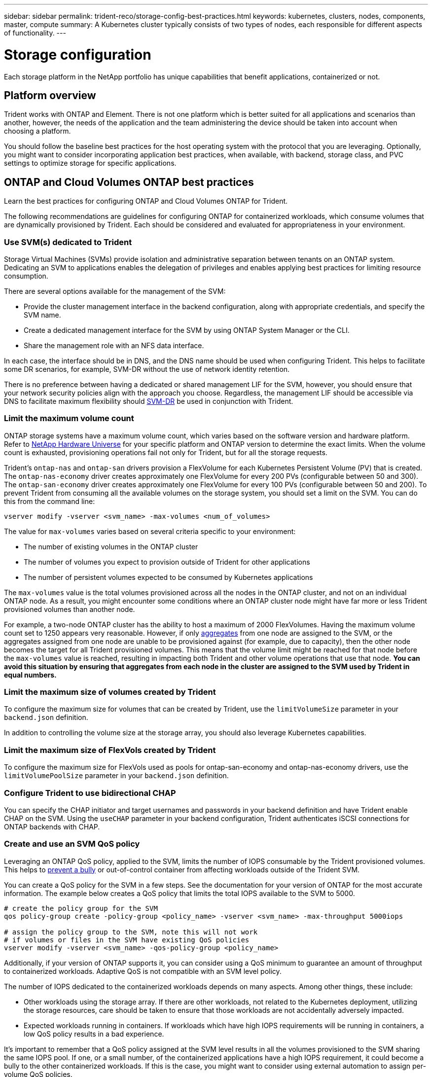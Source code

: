 ---
sidebar: sidebar
permalink: trident-reco/storage-config-best-practices.html
keywords: kubernetes, clusters, nodes, components, master, compute
summary: A Kubernetes cluster typically consists of two types of nodes, each responsible for different aspects of functionality.
---

= Storage configuration
:hardbreaks:
:icons: font
:imagesdir: ../media/

[.lead]
Each storage platform in the NetApp portfolio has unique capabilities that benefit applications, containerized or not. 

== Platform overview
Trident works with ONTAP and Element. There is not one platform which is better suited for all applications and scenarios than another, however, the needs of the application and the team administering the device should be taken into account when choosing a platform.

You should follow the baseline best practices for the host operating system with the protocol that you are leveraging. Optionally, you might want to consider incorporating application best practices, when available, with backend, storage class, and PVC settings to optimize storage for specific applications.

== ONTAP and Cloud Volumes ONTAP best practices

Learn the best practices for configuring ONTAP and Cloud Volumes ONTAP for Trident.

The following recommendations are guidelines for configuring ONTAP for containerized workloads, which consume volumes that are dynamically provisioned by Trident. Each should be considered and evaluated for appropriateness in your environment.

=== Use SVM(s) dedicated to Trident

Storage Virtual Machines (SVMs) provide isolation and administrative separation between tenants on an ONTAP system.  Dedicating an SVM to applications enables the delegation of privileges and enables applying best practices for limiting resource consumption.

There are several options available for the management of the SVM:

* Provide the cluster management interface in the backend configuration, along with appropriate credentials, and specify the SVM name.
* Create a dedicated management interface for the SVM by using ONTAP System Manager or the CLI.
* Share the management role with an NFS data interface.

In each case, the interface should be in DNS, and the DNS name should be used when configuring Trident. This helps to facilitate some DR scenarios, for example, SVM-DR without the use of network identity retention.

There is no preference between having a dedicated or shared management LIF for the SVM, however, you should ensure that your network security policies align with the approach you choose. Regardless, the management LIF should be accessible via DNS to facilitate maximum flexibility should https://docs.netapp.com/ontap-9/topic/com.netapp.doc.pow-dap/GUID-B9E36563-1C7A-48F5-A9FF-1578B99AADA9.html[SVM-DR^] be used in conjunction with Trident.

=== Limit the maximum volume count

ONTAP storage systems have a maximum volume count, which varies based on the software version and hardware platform. Refer to https://hwu.netapp.com/[NetApp Hardware Universe^] for your specific platform and ONTAP version to determine the exact limits. When the volume count is exhausted, provisioning operations fail not only for Trident, but for all the storage requests.

Trident's `ontap-nas` and `ontap-san` drivers provision a FlexVolume for each Kubernetes Persistent Volume (PV) that is created. The `ontap-nas-economy` driver creates approximately one FlexVolume for every 200 PVs (configurable between 50 and 300). The `ontap-san-economy` driver creates approximately one FlexVolume for every 100 PVs (configurable between 50 and 200). To prevent Trident from consuming all the available volumes on the storage system, you should set a limit on the SVM. You can do this from the command line:

----
vserver modify -vserver <svm_name> -max-volumes <num_of_volumes>
----

The value for `max-volumes` varies based on several criteria specific to your environment:

* The number of existing volumes in the ONTAP cluster
* The number of volumes you expect to provision outside of Trident for other applications
* The number of persistent volumes expected to be consumed by Kubernetes applications

The `max-volumes` value is the total volumes provisioned across all the nodes in the ONTAP cluster, and not on an individual ONTAP node. As a result, you might encounter some conditions where an ONTAP cluster node might have far more or less Trident provisioned volumes than another node.

For example, a two-node ONTAP cluster has the ability to host a maximum of 2000 FlexVolumes. Having the maximum volume count set to 1250 appears very reasonable.  However, if only https://library.netapp.com/ecmdocs/ECMP1368859/html/GUID-3AC7685D-B150-4C1F-A408-5ECEB3FF0011.html[aggregates^] from one node are assigned to the SVM, or the aggregates assigned from one node are unable to be provisioned against (for example, due to capacity), then the other node becomes the target for all Trident provisioned volumes. This means that the volume limit might be reached for that node before the `max-volumes` value is reached, resulting in impacting both Trident and other volume operations that use that node. *You can avoid this situation by ensuring that aggregates from each node in the cluster are assigned to the SVM used by Trident in equal numbers.*

=== Limit the maximum size of volumes created by Trident

To configure the maximum size for volumes that can be created by Trident, use the `limitVolumeSize` parameter in your `backend.json` definition.

In addition to controlling the volume size at the storage array, you should also leverage Kubernetes capabilities.

=== Limit the maximum size of FlexVols created by Trident

To configure the maximum size for FlexVols used as pools for ontap-san-economy and ontap-nas-economy drivers, use the `limitVolumePoolSize` parameter in your `backend.json` definition.

=== Configure Trident to use bidirectional CHAP

You can specify the CHAP initiator and target usernames and passwords in your backend definition and have Trident enable CHAP on the SVM. Using the `useCHAP` parameter in your backend configuration, Trident authenticates iSCSI connections for ONTAP backends with CHAP. 

=== Create and use an SVM QoS policy

Leveraging an ONTAP QoS policy, applied to the SVM, limits the number of IOPS consumable by the Trident provisioned volumes.  This helps to http://docs.netapp.com/ontap-9/topic/com.netapp.doc.pow-perf-mon/GUID-77DF9BAF-4ED7-43F6-AECE-95DFB0680D2F.html?cp=7_1_2_1_2[prevent a bully^] or out-of-control container from affecting workloads outside of the Trident SVM.

You can create a QoS policy for the SVM in a few steps. See the documentation for your version of ONTAP for the most accurate information.  The example below creates a QoS policy that limits the total IOPS available to the SVM to 5000.

----
# create the policy group for the SVM
qos policy-group create -policy-group <policy_name> -vserver <svm_name> -max-throughput 5000iops

# assign the policy group to the SVM, note this will not work
# if volumes or files in the SVM have existing QoS policies
vserver modify -vserver <svm_name> -qos-policy-group <policy_name>
----

Additionally, if your version of ONTAP supports it, you can consider using a QoS minimum to guarantee an amount of throughput to containerized workloads. Adaptive QoS is not compatible with an SVM level policy.

The number of IOPS dedicated to the containerized workloads depends on many aspects. Among other things, these include:

* Other workloads using the storage array. If there are other workloads, not related to the Kubernetes deployment, utilizing the storage resources, care should be taken to ensure that those workloads are not accidentally adversely impacted.
* Expected workloads running in containers. If workloads which have high IOPS requirements will be running in containers, a low QoS policy results in a bad experience.

It's important to remember that a QoS policy assigned at the SVM level results in all the volumes provisioned to the SVM sharing the same IOPS pool. If one, or a small number, of the containerized applications have a high IOPS requirement, it could become a bully to the other containerized workloads. If this is the case, you might want to consider using external automation to assign per-volume QoS policies.

IMPORTANT: You should assign the QoS policy group to the SVM *only* if your ONTAP version is earlier than 9.8.

=== Create QoS policy groups for Trident

Quality of service (QoS) guarantees that performance of critical workloads is not degraded by competing workloads. ONTAP QoS policy groups provide QoS options for volumes, and enable users to define the throughput ceiling for one or more workloads. For more information about QoS, refer to https://docs.netapp.com/ontap-9/topic/com.netapp.doc.pow-perf-mon/GUID-77DF9BAF-4ED7-43F6-AECE-95DFB0680D2F.html[Guaranteeing throughput with QoS^].
You can specify QoS policy groups in the backend or in a storage pool, and they are applied to each volume created in that pool or backend.

ONTAP has two kinds of QoS policy groups: traditional and adaptive. Traditional policy groups provide a flat maximum (or minimum, in later versions) throughput in IOPS. Adaptive QoS automatically scales the throughput to workload size, maintaining the ratio of IOPS to TBs|GBs as the size of the workload changes. This provides a significant advantage when you are managing hundreds or thousands of workloads in a large deployment.

Consider the following when you create QoS policy groups:

* You should set the `qosPolicy` key in the `defaults` block of the backend configuration. See the following backend configuration example:

----
  ---
version: 1
storageDriverName: ontap-nas
managementLIF: 0.0.0.0
dataLIF: 0.0.0.0
svm: svm0
username: user
password: pass
defaults:
  qosPolicy: standard-pg
storage:
- labels:
    performance: extreme
  defaults:
    adaptiveQosPolicy: extremely-adaptive-pg
- labels:
    performance: premium
  defaults:
    qosPolicy: premium-pg
----

* You should apply the policy groups per volume, so that each volume gets the entire throughput as specified by the policy group. Shared policy groups are not supported.

For more information about QoS policy groups, refer to https://docs.netapp.com/ontap-9/topic/com.netapp.doc.dot-cm-cmpr-980/TOC__qos.html[ONTAP 9.8 QoS commands^].

=== Limit storage resource access to Kubernetes cluster members

Limiting access to the NFS volumes, iSCSI LUNs, and FC LUNs created by Trident is a critical component of the security posture for your Kubernetes deployment. Doing so prevents hosts that are not a part of the Kubernetes cluster from accessing the volumes and potentially modifying data unexpectedly.

It's important to understand that namespaces are the logical boundary for resources in Kubernetes. The assumption is that resources in the same namespace are able to be shared, however, importantly, there is no cross-namespace capability. This means that even though PVs are global objects, when bound to a PVC they are only accessible by pods which are in the same namespace. *It is critical to ensure that namespaces are used to provide separation when appropriate.*

The primary concern for most organizations with regard to data security in a Kubernetes context is that a process in a container can access storage mounted to the host, but which is not intended for the container.  https://en.wikipedia.org/wiki/Linux_namespaces[Namespaces^] are designed to prevent this type of compromise.  However, there is one exception: privileged containers.

A privileged container is one that is run with substantially more host-level permissions than normal. These are not denied by default, so ensure that you disable the capability by using https://kubernetes.io/docs/concepts/policy/pod-security-policy/[pod security policies^].

For volumes where access is desired from both Kubernetes and external hosts, the storage should be managed in a traditional manner, with the PV introduced by the administrator and not managed by Trident. This ensures that the storage volume is destroyed only when both the Kubernetes and external hosts have disconnected and are no longer using the volume. Additionally, a custom export policy can be applied, which enables access from the Kubernetes cluster nodes and targeted servers outside of the Kubernetes cluster.

For deployments which have dedicated infrastructure nodes (for example, OpenShift) or other nodes which are unable to schedule user applications, separate export policies should be used to further limit access to storage resources. This includes creating an export policy for services which are deployed to those infrastructure nodes (for example, the OpenShift Metrics and Logging services), and standard applications which are deployed to non-infrastructure nodes.

=== Use a dedicated export policy

You should ensure that an export policy exists for each backend that only allows access to the nodes present in the Kubernetes cluster. Trident can automatically create and manage export policies. This way, Trident limits access to the volumes it provisions to the nodes in the Kubernetes cluster and simplifies the addition/deletion of nodes.

Alternatively, you can also create an export policy manually and populate it with one or more export rules that process each node access request:

* Use the `vserver export-policy create` ONTAP CLI command to create the export policy.
* Add rules to the export policy by using the `vserver export-policy rule create` ONTAP CLI command.

Running these commands enables you to restrict which Kubernetes nodes have access to the data.

=== Disable `showmount` for the application SVM

The `showmount` feature enables an NFS client to query the SVM for a list of available NFS exports. A pod deployed to the Kubernetes cluster can issue the `showmount -e` command against the data LIF and receive a list of available mounts, including those which it does not have access to. While this, by itself, is not a security compromise, it does provide unnecessary information potentially aiding an unauthorized user with connecting to an NFS export.

You should disable `showmount` by using the SVM-level ONTAP CLI command:

----
vserver nfs modify -vserver <svm_name> -showmount disabled
----

== SolidFire best practices

Learn the best practices for configuring SolidFire storage for Trident.

=== Create Solidfire Account

Each SolidFire account represents a unique volume owner and receives its own set of Challenge-Handshake Authentication Protocol (CHAP) credentials. You can access volumes assigned to an account either by using the account name and the relative CHAP credentials or through a volume access group. An account can have up to two-thousand volumes assigned to it, but a volume can belong to only one account.

=== Create a QoS policy

Use SolidFire Quality of Service (QoS) policies if you want to create and save a standardized quality of service setting that can be applied to many volumes.

You can set QoS parameters on a per-volume basis. Performance for each volume can be assured by setting three configurable parameters that define the QoS: Min IOPS, Max IOPS, and Burst IOPS.

Here are the possible minimum, maximum, and burst IOPS values for the 4Kb block size.

[cols=5*,options="header"]
|===
|IOPS parameter |Definition |Min. value |Default value |Max. value(4Kb)
a|
Min IOPS
a|
The guaranteed level of performance for a volume.
|50 a|
50
a|
15000
a|
Max IOPS
a|
The performance will not exceed this limit.
|50 a|
15000
a|
200,000
a|
Burst IOPS
a|
Maximum IOPS allowed in a short burst scenario.
|50 a|
15000
a|
200,000

|===

NOTE: Although the Max IOPS and Burst IOPS can be set as high as 200,000, the real-world maximum performance of a volume is limited by cluster usage and per-node performance.

Block size and bandwidth have a direct influence on the number of IOPS. As block sizes increase, the system increases bandwidth to a level necessary to process the larger block sizes. As bandwidth increases, the number of IOPS the system is able to attain decreases. Refer to https://www.netapp.com/pdf.html?item=/media/10502-tr-4644pdf.pdf[SolidFire Quality of Service^] for more information about QoS and performance.

=== SolidFire authentication

Element supports two methods for authentication: CHAP and Volume Access Groups (VAG). CHAP uses the CHAP protocol to authenticate the host to the backend. Volume Access Groups controls access to the volumes it provisions. NetApp recommends using CHAP for authentication as it's simpler and has no scaling limits.

NOTE: Trident with the enhanced CSI provisioner supports the use of CHAP authentication. VAGs should only be used in the traditional non-CSI mode of operation.

CHAP authentication (verification that the initiator is the intended volume user) is supported only with account-based access control. If you are using CHAP for authentication, two options are available: unidirectional CHAP and bidirectional CHAP. Unidirectional CHAP authenticates volume access by using the SolidFire account name and initiator secret. The bidirectional CHAP option provides the most secure way of authenticating the volume because the volume authenticates the host through the account name and the initiator secret, and then the host authenticates the volume through the account name and the target secret.

However, if CHAP cannot be enabled and VAGs are required, create the access group and add the host initiators and volumes to the access group. Each IQN that you add to an access group can access each volume in the group with or without CHAP authentication. If the iSCSI initiator is configured to use CHAP authentication, account-based access control is used. If the iSCSI initiator is not configured to use CHAP authentication, then Volume Access Group access control is used.

== Where to find more information?

Some of the best practices documentation is listed below. Search the https://www.netapp.com/search/[NetApp library^] for the most current versions.

*ONTAP*

* https://www.netapp.com/pdf.html?item=/media/10720-tr-4067.pdf[NFS Best Practice and Implementation Guide^]
* http://docs.netapp.com/ontap-9/topic/com.netapp.doc.dot-cm-sanag/home.html[SAN Administration Guide^] (for iSCSI)
* http://docs.netapp.com/ontap-9/topic/com.netapp.doc.exp-iscsi-rhel-cg/home.html[iSCSI Express Configuration for RHEL^]

*Element software*

* https://www.netapp.com/pdf.html?item=/media/10507-tr4639pdf.pdf[Configuring SolidFire for Linux^]

*NetApp HCI*

* https://docs.netapp.com/us-en/hci/docs/hci_prereqs_overview.html[NetApp HCI deployment prerequisites^]
* https://docs.netapp.com/us-en/hci/docs/concept_nde_access_overview.html[Access the NetApp Deployment Engine^]

*Application best practices information*

* https://docs.netapp.com/us-en/ontap-apps-dbs/mysql/mysql-overview.html[Best practices for MySQL on ONTAP^]
* https://www.netapp.com/pdf.html?item=/media/10510-tr-4605.pdf[Best practices for MySQL on SolidFire^]
* https://www.netapp.com/pdf.html?item=/media/10513-tr-4635pdf.pdf[NetApp SolidFire and Cassandra^]
* https://www.netapp.com/pdf.html?item=/media/10511-tr4606pdf.pdf[Oracle best practices on SolidFire^]
* https://www.netapp.com/pdf.html?item=/media/10512-tr-4610pdf.pdf[PostgreSQL best practices on SolidFire^]

Not all applications have specific guidelines, it's important to work with your NetApp team and to use the https://www.netapp.com/search/[NetApp library^] to find the most up-to-date documentation.
